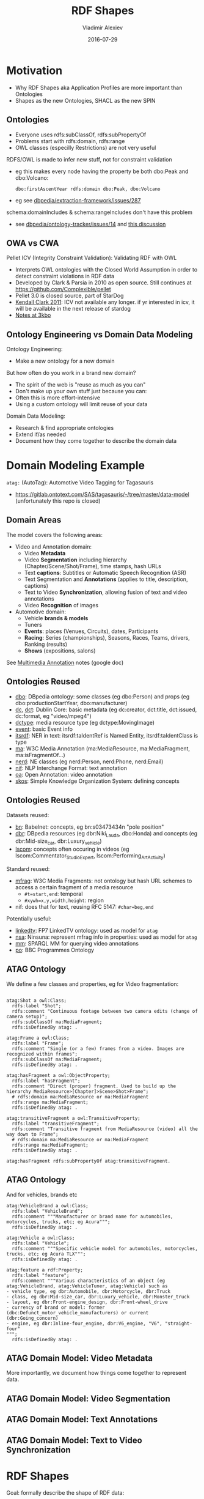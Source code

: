 # -*- my-org-place: "Ontotext, Sofia, Bulgaria"; my-org-filename-full: nil -*-

#+TITLE: RDF Shapes
#+DESCRIPTION: Shapes as the new Ontologies, SHACL as the new SPIN
#+DATE: 2016-07-29
#+AUTHOR: Vladimir Alexiev
#+EMAIL: vladimir.alexiev@ontotext.com
#+EXCLUDE_TAGS: noexport

* Table of Contents                                 :TOC:noexport:
 - [[#motivation][Motivation]]
   - [[#ontologies][Ontologies]]
   - [[#owa-vs-cwa][OWA vs CWA]]
   - [[#ontology-engineering-vs-domain-data-modeling][Ontology Engineering vs Domain Data Modeling]]
 - [[#domain-modeling-example][Domain Modeling Example]]
   - [[#domain-areas][Domain Areas]]
   - [[#ontologies-reused][Ontologies Reused]]
   - [[#ontologies-reused-1][Ontologies Reused]]
   - [[#atag-ontology][ATAG Ontology]]
   - [[#atag-ontology-1][ATAG Ontology]]
   - [[#atag-domain-model-video-metadata][ATAG Domain Model: Video Metadata]]
   - [[#atag-domain-model-video-segmentation][ATAG Domain Model: Video Segmentation]]
   - [[#atag-domain-model-text-annotations][ATAG Domain Model: Text Annotations]]
   - [[#atag-domain-model-text-to-video-synchronization][ATAG Domain Model: Text to Video Synchronization]]
 - [[#rdf-shapes][RDF Shapes]]
   - [[#database-of-requirements][Database of Requirements]]
   - [[#database-of-requirements-use-cases][Database of Requirements: Use Cases]]
   - [[#database-of-requirements-requirements][Database of Requirements: Requirements]]
   - [[#database-of-requirements-requirements-by-use-case][Database of Requirements: Requirements by Use Case]]
   - [[#database-of-requirements-requirements-coverage-by-tools][Database of Requirements: Requirements Coverage by Tools]]
   - [[#evaluation-and-logical-underpinning][Evaluation and Logical Underpinning]]
   - [[#evaluation-and-logical-underpinning-1][Evaluation and Logical Underpinning]]
 - [[#shex][ShEx]]
   - [[#shex-example][ShEx Example]]
 - [[#shacl][SHACL]]
   - [[#shacl-example][SHACL Example]]
   - [[#tools][Tools]]

* Motivation
- Why RDF Shapes aka Application Profiles are more important than Ontologies
- Shapes as the new Ontologies, SHACL as the new SPIN

** Ontologies
- Everyone uses rdfs:subClassOf, rdfs:subPropertyOf
- Problems start with rdfs:domain, rdfs:range
- OWL classes (especilly Restrictions) are not very useful

RDFS/OWL is made to infer new stuff, not for constraint validation
- eg this makes every node having the property be both dbo:Peak and dbo:Volcano:
  : dbo:firstAscentYear rdfs:domain dbo:Peak, dbo:Volcano
- eg see [[https://github.com/dbpedia/extraction-framework/issues/287][dbpedia/extraction-framework/issues/287]] 

schema:domainIncludes & schema:rangeIncludes don't have this problem
- see [[https://github.com/dbpedia/ontology-tracker/issues/14][dbpedia/ontology-tracker/issues/14]] and [[https://docs.google.com/document/d/1pQPO61d3RJY05yHSxlcu4DsR1NEcW8n9URoTci4lFJY/edit#heading%3Dh.btsd7n2canhm][this discussion]]

** OWA vs CWA
Pellet ICV (Integrity Constraint Validation): Validating RDF with OWL
- Interprets OWL ontologies with the Closed World Assumption in order to detect constraint violations in RDF data
- Developed by Clark & Parsia in 2010 as open source.
  Still continues at https://github.com/Complexible/pellet
- Pellet 3.0 is closed source, part of StarDog
- [[http://pellet-users.mindswap.narkive.com/QJjUKeZj/where-can-i-get-the-pellet-icv][Kendall Clark 2011]]: ICV not available any longer.
  if yr interested in icv, it will be available in the next release of stardog
- [[http://notes.3kbo.com/node/572][Notes at 3kbo]]

** Ontology Engineering vs Domain Data Modeling
Ontology Engineering:
- Make a new ontology for a new domain

But how often do you work in a brand new domain?
- The spirit of the web is "reuse as much as you can"
- Don't make up your own stuff just because you can:
- Often this is more effort-intensive
- Using a custom ontology will limit reuse of your data

Domain Data Modeling:
- Research & find appropriate ontologies
- Extend if/as needed
- Document how they come together to describe the domain data

* Domain Modeling Example
~atag:~ (AutoTag): Automotive Video Tagging for Tagasauris
- https://gitlab.ontotext.com/SAS/tagasauris/-/tree/master/data-model (unfortunately this repo is closed)

** Domain Areas
The model covers the following areas:
- Video and Annotation domain:
  - Video *Metadata* 
  - Video *Segmentation* including hierarchy (Chapter/Scene/Shot/Frame), time stamps, hash URLs
  - Text *captions*: Subtitles or Automatic Speech Recognition (ASR) 
  - Text Segmentation and *Annotations* (applies to title, description, captions)
  - Text to Video *Synchronization*, allowing fusion of text and video annotations
  - Video *Recognition* of images 
- Automotive domain:
  - Vehicle *brands & models* 
  - Tuners 
  - *Events*: places (Venues, Circuits), dates, Participants
  - *Racing*: Series (championships), Seasons, Races, Teams, drivers, Ranking (results)
  - *Shows* (expositions, salons)
See [[https://docs.google.com/document/d/1ULiUbG2rjR9x6tkrsXUK8wXJTuogdEgdiOzKIRqo9AM/edit#heading%3Dh.l9l2q5iu754][Multimedia Annotation]] notes (google doc)

** Ontologies Reused
- [[http://dbpedia.org/ontology/][dbo]]: DBpedia ontology: some classes (eg dbo:Person) and props (eg dbo:productionStartYear, dbo:manufacturer)
- [[http://purl.org/dc/elements/1.1/][dc]], [[http://purl.org/dc/terms/][dct]]: Dublin Core: basic metadata (eg dc:creator, dct:title, dct:issued, dc:format, eg "video/mpeg4")
- [[http://purl.org/dc/dcmitype/][dctype]]: media resource type (eg dctype:MovingImage)
- [[http://purl.org/NET/c4dm/event.owl/][event]]: basic Event info
- [[http://www.w3.org/2005/11/its/rdf#][itsrdf]]: NER in text: itsrdf:taIdentRef is Named Entity, itsrdf:taIdentClass is type
- [[http://www.w3.org/ns/ma-ont#][ma]]: W3C Media Annotation (ma:MediaResource, ma:MediaFragment, ma:isFragmentOf...)
- [[http://nerd.eurecom.fr/ontology#][nerd]]: NE classes (eg nerd:Person, nerd:Phone, nerd:Email)
- [[http://persistence.uni-leipzig.org/nlp2rdf/ontologies/nif-core#][nif]]: NLP Interchange Format: text annotation
- [[http://www.w3.org/ns/oa#][oa]]: Open Annotation: video annotation
- [[http://www.w3.org/2004/02/skos/core#][skos]]: Simple Knowledge Organization System: defining concepts

** Ontologies Reused
Datasets reused:
- [[http://babelnet.org/rdf/][bn]]: Babelnet: concepts, eg bn:s03473434n "pole position"
- [[http://dbpedia.org/resource/][dbr]]: DBpedia resources (eg dbr:Niki_Lauda, dbo:Honda) and concepts (eg dbr:Mid-size_car, dbr:Luxury_vehicle)
- [[http://vocab.linkeddata.es/lscom#][lscom]]: concepts often occuring in videos (eg lscom:Commentator_Studio_Expert, lscom:Performing_Art_Activity)

Standard reused:
- [[https://www.w3.org/TR/media-frags/][mfrag]]: W3C Media Fragments: not ontology but hash URL schemes to access a certain fragment of a media resource
  - ~#t=start,end~: temporal
  - ~#xywh=x,y,width,height~: region
- nif: does that for text, reusing RFC 5147: ~#char=beg,end~

Potentially useful:
- [[http://data.linkedtv.eu/ontologies/core#][linkedtv]]: FP7 LinkedTV ontology: used as model for ~atag~
- [[http://multimedialab.elis.ugent.be/organon/ontologies/ninsuna/][nsa]]: Ninsuna: represent mfrag info in properties: used as model for ~atag~
- [[http://linkedmultimedia.org/sparql-mm/functions#][mm]]: SPARQL MM for querying video annotations
- [[http://purl.org/ontology/po/][po]]: BBC Programmes Ontology

** ATAG Ontology
We define a few classes and properties, eg for Video fragmentation:
#+BEGIN_SRC Turtle

atag:Shot a owl:Class; 
  rdfs:label "Shot";
  rdfs:comment "Continuous footage between two camera edits (change of camera setup)";
  rdfs:subClassOf ma:MediaFragment;
  rdfs:isDefinedBy atag: .

atag:Frame a owl:Class; 
  rdfs:label "Frame";
  rdfs:comment "Single (or a few) frames from a video. Images are recognized within frames";
  rdfs:subClassOf ma:MediaFragment;
  rdfs:isDefinedBy atag: .

atag:hasFragment a owl:ObjectProperty;
  rdfs:label "hasFragment";
  rdfs:comment "Direct (proper) fragment. Used to build up the hierarchy MediaResource>[Chapter]>Scene>Shot>Frame";
  # rdfs:domain ma:MediaResource or ma:MediaFragment
  rdfs:range ma:MediaFragment;
  rdfs:isDefinedBy atag: .

atag:transitiveFragment a owl:TransitiveProperty;
  rdfs:label "transitiveFragment";
  rdfs:comment "Transitive fragment from MediaResource (video) all the way down to Frame";
  # rdfs:domain ma:MediaResource or ma:MediaFragment
  rdfs:range ma:MediaFragment;
  rdfs:isDefinedBy atag: .

atag:hasFragment rdfs:subPropertyOf atag:transitiveFragment.
#+END_SRC

** ATAG Ontology
And for vehicles, brands etc
#+BEGIN_SRC Turtle
atag:VehicleBrand a owl:Class;
  rdfs:label "VehicleBrand";
  rdfs:comment """Manufacturer or brand name for automobiles, motorcycles, trucks, etc; eg Acura""";
  rdfs:isDefinedBy atag: .
  
atag:Vehicle a owl:Class;
  rdfs:label "Vehicle";
  rdfs:comment """Specific vehicle model for automobiles, motorcycles, trucks, etc; eg Acura TLX""";
  rdfs:isDefinedBy atag: .

atag:feature a rdf:Property;
  rdfs:label "feature";
  rdfs:comment """Various characteristics of an object (eg atag:VehicleBrand, atag:VehicleTuner, atag:Vehicle) such as
- vehicle type, eg dbr:Automobile, dbr:Motorcycle, dbr:Truck
- class, eg dbr:Mid-size_car, dbr:Luxury_vehicle, dbr:Monster_truck
- layout, eg dbr:Front-engine_design, dbr:Front-wheel_drive
- currency of brand or model: former (dbc:Defunct_motor_vehicle_manufacturers) or current (dbr:Going_concern)
- engine, eg dbr:Inline-four_engine, dbr:V6_engine, "V6", "straight-four"
""";
  rdfs:isDefinedBy atag: .
#+END_SRC

** ATAG Domain Model: Video Metadata
More importantly, we document how things come together to represent data.

#+ATTR_HTML: :class stretch :style width:800px
[[./img/video-metadata.png]]

** ATAG Domain Model: Video Segmentation
#+ATTR_HTML: :class stretch :style width:700px
[[./img/video-segmentation.png]]

** ATAG Domain Model: Text Annotations
#+ATTR_HTML: :class stretch :style width:1200px
[[./img/nif.png]]

** ATAG Domain Model: Text to Video Synchronization
#+ATTR_HTML: :class stretch :style width:1000px
[[./img/nif-video.png]]

* RDF Shapes
Goal: formally describe the shape of RDF data:
- constraint validation
- documentation between data exchange partners
- generating UIs, etc

Precedents:
- [[http://wiki.dublincore.org/index.php/RDF-Application-Profiles][DCMI RDF Application Profiles]] task group
- [[https://www.w3.org/Submission/shapes/][OSLC Resource Shapes]]: IBM-led, for exchanging info between requirements management systems, change trackers, issue trackers...
- [[http://spinrdf.org/][SPIN]] (SPARQL Inferencing Notation), [[https://www.w3.org/Submission/spin-overview/][2011-02 W3C Submission]] by TopQuadrant, RPI, OpenLink
- [[http://aksw.org/Projects/RDFUnit.html][RDFUnit]] (AKSW): generates SPARQL tests from OWL, DCAP, OSLC and now SHACL
- [[http://purl.org/net/rdf-validation][Database of Requirements]] on RDF Constraint Formulation and Validation

W3C Activities:
- [[http://www.w3.org/2012/12/rdf-val/][RDF Validation Workshop]]: Cambridge, 2013-09-11
- [[https://www.w3.org/2014/data-shapes/wiki/Main_Page][RDF Data Shapes Working Group]]: approved 2014-09-26.
  Initially lots of friction (eg between ShEx and SHACL), now settled on SHACL

** [[http://purl.org/net/rdf-validation][Database of Requirements]]
Case Studies\\
[[./img/req-case-studies.png]]

Tools\\
[[./img/req-tools.png]]

** Database of Requirements: Use Cases
#+ATTR_HTML: :class stretch :style width:1000px
[[./img/req-use-cases.png]]

** Database of Requirements: Requirements
#+ATTR_HTML: :class stretch :style width:1000px
[[./img/req-requirements.png]]

** Database of Requirements: Requirements by Use Case
#+ATTR_HTML: :class stretch :style width:1000px
[[./img/req-by-use-case.png]]

EDM (Europeana Data Model) validation: work topic of Europeana DQC (Data Quality Committee)

** Database of Requirements: Requirements Coverage by Tools
#+ATTR_HTML: :class stretch :style width:1000px
[[./img/req-coverage.png]]

** Evaluation and Logical Underpinning
"RDF Validation Requirements - Evaluation and Logical Underpinning"
- by Thomas Bosch, Andreas Nolle, Erman Acar, Kai Eckert 
- (GESIS – Leibniz Institute, Albstadt-Sigmaringen University, University of Mannheim)
- 82.1 Evaluation of Constraint Languages, p71

#+ATTR_HTML: :class stretch :style width:1000px
[[./img/req-evaluation1.png]]

** Evaluation and Logical Underpinning
#+ATTR_HTML: :class stretch :style width:1000px
[[./img/req-evaluation2.png]]

"If you can't check it with SPARQL, it doesn't mattter"

* ShEx
ShapeExpressions: like regexps but for graphs
- http://www.w3.org/Submission/shex-primer/
  - Beautifully animated with JS. Visualises how the validation works
  - Lets you try things and understand the concepts
- http://shex.io/: resources
- http://www.w3.org/2013/ShEx/Examples/ & http://www.w3.org/2013/ShEx/FancyShExDemo
- devised by Eric Prud’hommeaux (W3C)
- Iovka Boneva (INRIA & CNRS, University of Lille): theoretical proofs on ShEx and SHACL

** ShEx Example
Nice and simple language.
- A person must have one name and mbox, an optional age, and may have ~foaf:knows~ links that are also Persons

#+BEGIN_SRC Turtle
<PersonShape> {
  foaf:name xsd:string 
, foaf:age  xsd:integer{0,1}
, foaf:mbox IRI
, foaf:knows @<PersonShape>*
}
#+END_SRC

* SHACL
Shapes Constraint Language
- Strongly inspired by SPIN
- Led by TopQuadrant
http://w3c.github.io/data-shapes/shacl/: current draft

** SHACL Example
Complex and verbose
#+BEGIN_SRC Turtle
<PersonShape>  a sh:Shape ;
  sh:property  [ a   sh:PropertyConstraint ;
    sh:minCount   0 ;
    sh:predicate  foaf:knows] ;
  sh:property  [ a   sh:PropertyConstraint ;
    sh:maxCount   1 ;
    sh:minCount   1 ;
    sh:nodeKind   sh:IRI ;
    sh:predicate  foaf:mbox] ;
  sh:property  [ a   sh:PropertyConstraint ;
    sh:datatype   xsd:integer ;
    sh:maxCount   1 ;
    sh:minCount   0 ;
    sh:predicate  foaf:age] ;
  sh:property  [ a   sh:PropertyConstraint ;
    sh:datatype   xsd:string ;
    sh:maxCount   1 ;
    sh:minCount   1 ;
    sh:predicate  foaf:name] .
#+END_SRC 

** Tools
- http://rdfshape.herokuapp.com/: validation/conversion between languages. Eg [[http://rdfshape.herokuapp.com/converter/schema?schema%3Dprefix%2B%3A%2B%2B%2B%2B%2B%3Chttp%3A%2F%2Fexample.org%2F%3E%0D%0Aprefix%2Bfoaf%3A%2B%3Chttp%3A%2F%2Fxmlns.com%2Ffoaf%2F0.1%2F%3E%0D%0Aprefix%2Bxsd%3A%2B%2B%3Chttp%3A%2F%2Fwww.w3.org%2F2001%2FXMLSchema%23%3E%0D%0Aprefix%2Bshex%3A%2B%3Chttp%3A%2F%2Fwww.w3.org%2F2013%2FShEx%2Fns%23%3E%0D%0A%0D%0A%3CPersonShape%3E%2B%7B%0D%0A%2B%2Bfoaf%3Aname%2Bxsd%3Astring%2B%0D%0A%2C%2Bfoaf%3Aage%2B%2Bxsd%3Ainteger%0D%0A%2C%2Bfoaf%3Ambox%2BIRI%0D%0A%2C%2Bfoaf%3Aknows%2B%40%3CPersonShape%3E*%0D%0A%7D&targetFormat%3DTURTLE][previous example]]

#+ATTR_HTML: :class stretch :style width:700px
[[./img/heroku-compare.png]]
